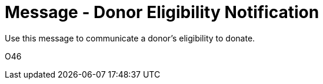 = Message - Donor Eligibility Notification
:v291_section: "4.16.13"
:v2_section_name: "DEL - Donor Eligibility (Event O46)"
:generated: "Thu, 01 Aug 2024 15:25:17 -0600"

Use this message to communicate a donor’s eligibility to donate.

[tabset]
O46




